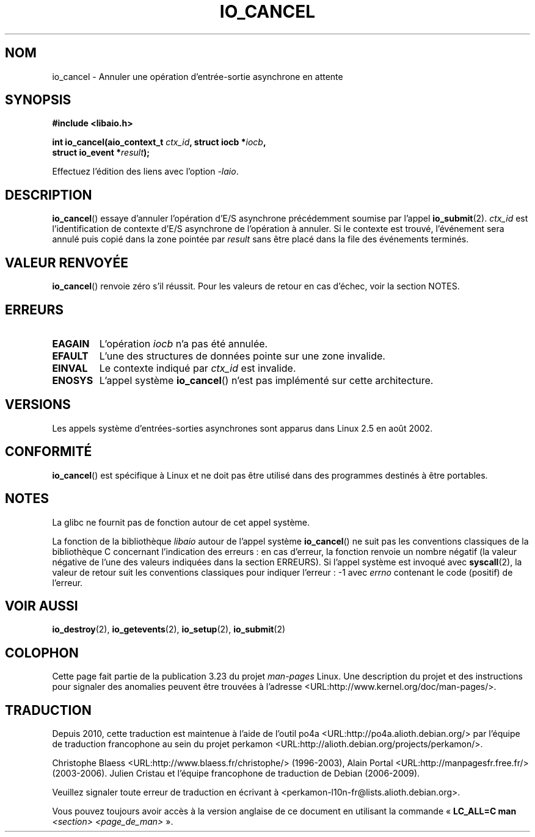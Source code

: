 .\" Copyright (C) 2003 Free Software Foundation, Inc.
.\" This file is distributed according to the GNU General Public License.
.\" See the file COPYING in the top level source directory for details.
.\"
.\" .de Sh \" Subsection
.\" .br
.\" .if t .Sp
.\" .ne 5
.\" .PP
.\" \fB\$1\fP
.\" .PP
.\" ..
.\" .de Sp \" Vertical space (when we can't use .PP)
.\" .if t .sp .5v
.\" .if n .sp
.\" ..
.\" .de Ip \" List item
.\" .br
.\" .ie \n(.$>=3 .ne \$3
.\" .el .ne 3
.\" .IP "\$1" \$2
.\" ..
.\"*******************************************************************
.\"
.\" This file was generated with po4a. Translate the source file.
.\"
.\"*******************************************************************
.TH IO_CANCEL 2 "18 juin 2008" Linux "Manuel du programmeur Linux"
.SH NOM
io_cancel \- Annuler une opération d'entrée\-sortie asynchrone en attente
.SH SYNOPSIS
.nf
.\" .ad l
.\" .hy 0
.\"
.\"#include <linux/aio.h>
\fB#include <libaio.h>\fP
.sp
.\" .HP 16
.\" .ad
.\" .hy
\fBint io_cancel(aio_context_t \fP\fIctx_id\fP\fB, struct iocb *\fP\fIiocb\fP\fB,\fP
\fB              struct io_event *\fP\fIresult\fP\fB);\fP
.sp
Effectuez l'édition des liens avec l'option \fI\-laio\fP.
.fi
.SH DESCRIPTION
.PP
\fBio_cancel\fP() essaye d'annuler l'opération d'E/S asynchrone précédemment
soumise par l'appel \fBio_submit\fP(2). \fIctx_id\fP est l'identification de
contexte d'E/S asynchrone de l'opération à annuler. Si le contexte est
trouvé, l'événement sera annulé puis copié dans la zone pointée par
\fIresult\fP sans être placé dans la file des événements terminés.
.SH "VALEUR RENVOYÉE"
\fBio_cancel\fP() renvoie zéro s'il réussit. Pour les valeurs de retour en cas
d'échec, voir la section NOTES.
.SH ERREURS
.TP 
\fBEAGAIN\fP
L'opération \fIiocb\fP n'a pas été annulée.
.TP 
\fBEFAULT\fP
L'une des structures de données pointe sur une zone invalide.
.TP 
\fBEINVAL\fP
Le contexte indiqué par \fIctx_id\fP est invalide.
.TP 
\fBENOSYS\fP
L'appel système \fBio_cancel\fP() n'est pas implémenté sur cette architecture.
.SH VERSIONS
.PP
Les appels système d'entrées\-sorties asynchrones sont apparus dans Linux 2.5
en août 2002.
.SH CONFORMITÉ
.PP
\fBio_cancel\fP() est spécifique à Linux et ne doit pas être utilisé dans des
programmes destinés à être portables.
.SH NOTES
La glibc ne fournit pas de fonction autour de cet appel système.

La fonction de la bibliothèque \fIlibaio\fP autour de l'appel système
\fBio_cancel\fP() ne suit pas les conventions classiques de la bibliothèque C
concernant l'indication des erreurs\ : en cas d'erreur, la fonction renvoie
un nombre négatif (la valeur négative de l'une des valeurs indiquées dans la
section ERREURS). Si l'appel système est invoqué avec \fBsyscall\fP(2), la
valeur de retour suit les conventions classiques pour indiquer l'erreur\ : \-1
avec \fIerrno\fP contenant le code (positif) de l'erreur.
.SH "VOIR AUSSI"
.\" .SH "NOTES"
.\"
.\" .PP
.\" The asynchronous I/O system calls were written by Benjamin LaHaise.
.\"
.\" .SH AUTHOR
.\" Kent Yoder.
\fBio_destroy\fP(2), \fBio_getevents\fP(2), \fBio_setup\fP(2), \fBio_submit\fP(2)
.SH COLOPHON
Cette page fait partie de la publication 3.23 du projet \fIman\-pages\fP
Linux. Une description du projet et des instructions pour signaler des
anomalies peuvent être trouvées à l'adresse
<URL:http://www.kernel.org/doc/man\-pages/>.
.SH TRADUCTION
Depuis 2010, cette traduction est maintenue à l'aide de l'outil
po4a <URL:http://po4a.alioth.debian.org/> par l'équipe de
traduction francophone au sein du projet perkamon
<URL:http://alioth.debian.org/projects/perkamon/>.
.PP
Christophe Blaess <URL:http://www.blaess.fr/christophe/> (1996-2003),
Alain Portal <URL:http://manpagesfr.free.fr/> (2003-2006).
Julien Cristau et l'équipe francophone de traduction de Debian\ (2006-2009).
.PP
Veuillez signaler toute erreur de traduction en écrivant à
<perkamon\-l10n\-fr@lists.alioth.debian.org>.
.PP
Vous pouvez toujours avoir accès à la version anglaise de ce document en
utilisant la commande
«\ \fBLC_ALL=C\ man\fR \fI<section>\fR\ \fI<page_de_man>\fR\ ».

